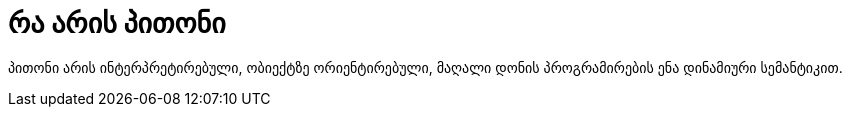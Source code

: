 = რა არის პითონი
:hp-image: https://goo.gl/photos/4JQaZsxWb9au83xw6

პითონი არის ინტერპრეტირებული, ობიექტზე ორიენტირებული, მაღალი დონის პროგრამირების ენა დინამიური სემანტიკით.

:hp-tags: პითონი,პროგრამირება,ენა
